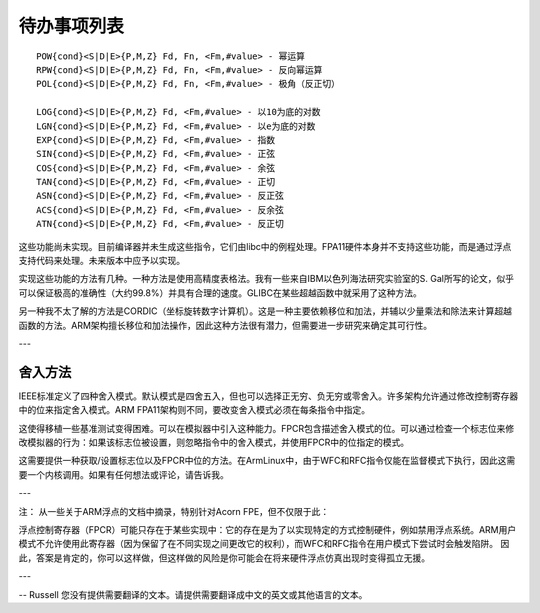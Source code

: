 待办事项列表
==========

::

  POW{cond}<S|D|E>{P,M,Z} Fd, Fn, <Fm,#value> - 幂运算
  RPW{cond}<S|D|E>{P,M,Z} Fd, Fn, <Fm,#value> - 反向幂运算
  POL{cond}<S|D|E>{P,M,Z} Fd, Fn, <Fm,#value> - 极角（反正切）

  LOG{cond}<S|D|E>{P,M,Z} Fd, <Fm,#value> - 以10为底的对数
  LGN{cond}<S|D|E>{P,M,Z} Fd, <Fm,#value> - 以e为底的对数
  EXP{cond}<S|D|E>{P,M,Z} Fd, <Fm,#value> - 指数
  SIN{cond}<S|D|E>{P,M,Z} Fd, <Fm,#value> - 正弦
  COS{cond}<S|D|E>{P,M,Z} Fd, <Fm,#value> - 余弦
  TAN{cond}<S|D|E>{P,M,Z} Fd, <Fm,#value> - 正切
  ASN{cond}<S|D|E>{P,M,Z} Fd, <Fm,#value> - 反正弦
  ACS{cond}<S|D|E>{P,M,Z} Fd, <Fm,#value> - 反余弦
  ATN{cond}<S|D|E>{P,M,Z} Fd, <Fm,#value> - 反正切

这些功能尚未实现。目前编译器并未生成这些指令，它们由libc中的例程处理。FPA11硬件本身并不支持这些功能，而是通过浮点支持代码来处理。未来版本中应予以实现。

实现这些功能的方法有几种。一种方法是使用高精度表格法。我有一些来自IBM以色列海法研究实验室的S. Gal所写的论文，似乎可以保证极高的准确性（大约99.8%）并具有合理的速度。GLIBC在某些超越函数中就采用了这种方法。

另一种我不太了解的方法是CORDIC（坐标旋转数字计算机）。这是一种主要依赖移位和加法，并辅以少量乘法和除法来计算超越函数的方法。ARM架构擅长移位和加法操作，因此这种方法很有潜力，但需要进一步研究来确定其可行性。

--- 

舍入方法
---------

IEEE标准定义了四种舍入模式。默认模式是四舍五入，但也可以选择正无穷、负无穷或零舍入。许多架构允许通过修改控制寄存器中的位来指定舍入模式。ARM FPA11架构则不同，要改变舍入模式必须在每条指令中指定。

这使得移植一些基准测试变得困难。可以在模拟器中引入这种能力。FPCR包含描述舍入模式的位。可以通过检查一个标志位来修改模拟器的行为：如果该标志位被设置，则忽略指令中的舍入模式，并使用FPCR中的位指定的模式。

这需要提供一种获取/设置标志位以及FPCR中位的方法。在ArmLinux中，由于WFC和RFC指令仅能在监督模式下执行，因此这需要一个内核调用。如果有任何想法或评论，请告诉我。

---

注：
从一些关于ARM浮点的文档中摘录，特别针对Acorn FPE，但不仅限于此：

浮点控制寄存器（FPCR）可能只存在于某些实现中：它的存在是为了以实现特定的方式控制硬件，例如禁用浮点系统。ARM用户模式不允许使用此寄存器（因为保留了在不同实现之间更改它的权利），而WFC和RFC指令在用户模式下尝试时会触发陷阱。
因此，答案是肯定的，你可以这样做，但这样做的风险是你可能会在将来硬件浮点仿真出现时变得孤立无援。

---

-- Russell
您没有提供需要翻译的文本。请提供需要翻译成中文的英文或其他语言的文本。
